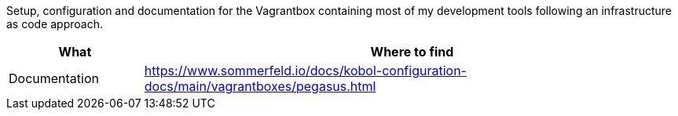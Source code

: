 Setup, configuration and documentation for the Vagrantbox containing most of my development tools following an infrastructure as code approach.

[cols="1,4", options="header"]
|===
|What |Where to find
|Documentation |+++<i class="far fa-file-alt"></i>+++ https://www.sommerfeld.io/docs/kobol-configuration-docs/main/vagrantboxes/pegasus.html
|===
